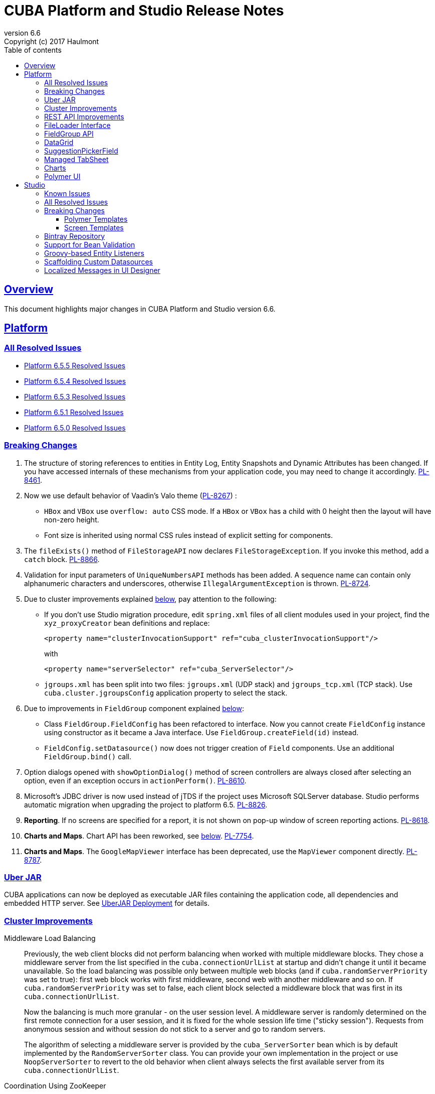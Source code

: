 = CUBA Platform and Studio Release Notes
:toc: left
:toc-title: Table of contents
:toclevels: 6
:sectnumlevels: 6
:stylesheet: cuba.css
:linkcss:
:source-highlighter: coderay
:imagesdir: ./img
:stylesdir: ./styles
:sourcesdir: ../../source
:doctype: book
:sectlinks:
:sectanchors:
:lang: en
:revnumber: 6.6
:version-label: Version
:revremark: Copyright (c) 2017 Haulmont
:youtrack: https://youtrack.cuba-platform.com
:manual: https://doc.cuba-platform.com/manual-6.5

:!sectnums:

[[overview]]
== Overview

This document highlights major changes in CUBA Platform and Studio version {revnumber}.

[[platform]]
== Platform

=== All Resolved Issues

* https://youtrack.cuba-platform.com/issues/PL?q=State:%20Fixed,%20Verified%20Fix%20versions:%206.5.5%20sort%20by:%20created%20asc[Platform 6.5.5 Resolved Issues]

* https://youtrack.cuba-platform.com/issues/PL?q=State:%20Fixed,%20Verified%20Fix%20versions:%206.5.4%20Affected%20versions:%20-SNAPSHOT%20sort%20by:%20created%20asc[Platform 6.5.4 Resolved Issues]

* https://youtrack.cuba-platform.com/issues/PL?q=State:%20Fixed,%20Verified%20Fix%20versions:%206.5.2,6.5.3%20Affected%20versions:%20-SNAPSHOT%20sort%20by:%20created%20asc[Platform 6.5.3 Resolved Issues]

* https://youtrack.cuba-platform.com/issues/PL?q=State:%20Fixed,%20Verified%20Fix%20versions:%206.5.1%20Affected%20versions:%20-SNAPSHOT%20sort%20by:%20created%20asc[Platform 6.5.1 Resolved Issues]

* https://youtrack.cuba-platform.com/issues/PL?q=Milestone:%20%7BRelease%206.5%7D%20State:%20Fixed,%20Verified%20Fix%20versions:%206.5.0%20Affected%20versions:%20-SNAPSHOT%20sort%20by:%20created%20asc[Platform 6.5.0 Resolved Issues]


[[platform_breaking_changes]]
=== Breaking Changes

. The structure of storing references to entities in Entity Log, Entity Snapshots and Dynamic Attributes has been changed. If you have accessed internals of these mechanisms from your application code, you may need to change it accordingly. {youtrack}/issue/PL-8461[PL-8461].

. Now we use default behavior of Vaadin's Valo theme ({youtrack}/issue/PL-8267[PL-8267]) :

* `HBox` and `VBox` use `overflow: auto` CSS mode. If a `HBox` or `VBox` has a child with 0 height then the layout will have non-zero height.
* Font size is inherited using normal CSS rules instead of explicit setting for components.

. The `fileExists()` method of `FileStorageAPI` now declares `FileStorageException`. If you invoke this method, add a `catch` block. {youtrack}/issue/PL-8866[PL-8866].

. Validation for input parameters of `UniqueNumbersAPI` methods has been added. A sequence name can contain only alphanumeric characters and underscores, otherwise `IllegalArgumentException` is thrown. {youtrack}/issue/PL-8724[PL-8724].

. Due to cluster improvements explained <<cluster,below>>, pay attention to the following:

* If you don't use Studio migration procedure, edit `spring.xml` files of all client modules used in your project, find the `xyz_proxyCreator` bean definitions and replace:
+
--
[source, xml]
----
<property name="clusterInvocationSupport" ref="cuba_clusterInvocationSupport"/>
----

with

[source, xml]
----
<property name="serverSelector" ref="cuba_ServerSelector"/>
----
--

* `jgroups.xml` has been split into two files: `jgroups.xml` (UDP stack) and `jgroups_tcp.xml` (TCP stack). Use `cuba.cluster.jgroupsConfig` application property to select the stack.

. Due to improvements in `FieldGroup` component explained <<field_group,below>>:

* Class `FieldGroup.FieldConfig` has been refactored to interface. Now you cannot create `FieldConfig` instance using constructor as it became a Java interface. Use `FieldGroup.createField(id)` instead.

* `FieldConfig.setDatasource()` now does not trigger creation of `Field` components. Use an additional `FieldGroup.bind()` call.


. Option dialogs opened with `showOptionDialog()` method of screen controllers are always closed after selecting an option, even if an exception occurs in `actionPerform()`. {youtrack}/issue/PL-8610[PL-8610].

. Microsoft's JDBC driver is now used instead of jTDS if the project uses Microsoft SQLServer database. Studio performs automatic migration when upgrading the project to platform 6.5. {youtrack}/issue/PL-8826[PL-8826].

. *Reporting*. If no screens are specified for a report, it is not shown on pop-up window of screen reporting actions. {youtrack}/issue/PL-8618[PL-8618].

. *Charts and Maps*. Chart API has been reworked, see <<charts,below>>. {youtrack}/issue/PL-7754[PL-7754].

. *Charts and Maps*. The `GoogleMapViewer` interface has been deprecated, use the `MapViewer` component directly. {youtrack}/issue/PL-8787[PL-8787].

[[uber_jar]]
=== Uber JAR

CUBA applications can now be deployed as executable JAR files containing the application code, all dependencies and embedded HTTP server. See
{manual}/uberjar_deployment.html[UberJAR Deployment] for details.

[[cluster]]
=== Cluster Improvements

[[cluster_load_balancing]]
Middleware Load Balancing::
+
--
Previously, the web client blocks did not perform balancing when worked with multiple middleware blocks. They chose a middleware server from the list specified in the `cuba.connectionUrlList` at startup and didn't change it until it became unavailable. So the load balancing was possible only between multiple web blocks (and if `cuba.randomServerPriority` was set to true): first web block works with first middleware, second web with another middleware and so on. If `cuba.randomServerPriority` was set to false, each client block selected a middleware block that was first in its `cuba.connectionUrlList`.

Now the balancing is much more granular - on the user session level. A middleware server is randomly determined on the first remote connection for a user session, and it is fixed for the whole session life time ("sticky session"). Requests from anonymous session and without session do not stick to a server and go to random servers.

The algorithm of selecting a middleware server is provided by the `cuba_ServerSorter` bean which is by default implemented by the `RandomServerSorter` class. You can provide your own implementation in the project or use `NoopServerSorter` to revert to the old behavior when client always selects the first available server from its `cuba.connectionUrlList`.
--

[[cluster_zookeeper]]
Coordination Using ZooKeeper::
+
--
Application blocks interact in a cluster in two ways: middleware blocks interact with each other, web blocks send requests to middleware. These channels of communication are based on different mechanisms (JGroups for inter-middleware interaction, Spring HTTPInvoker for requesting middleware from clients), however they both require discovering of current cluster topology - what middleware servers are up now and how to connect to them. By default, the following approaches are used:

* For communication between middleware blocks you set up UDP or TCP stack with some discovery methods. In case of UDP stack the discovery can be automatic as it is based on broadcasting UDP messages. However, broadcasting is often disabled in production environments, so the only reliable method of discovery is to specify the list of server addresses for TCPPING protocol in `jgroups.xml`. It means that the topology is static - you have to know it in advance when starting a middleware server.

* For requesting middleware from client blocks, you have to specify addresses of the middleware blocks in the `cuba.connectionUrlList` application property. It also makes the configuration static - you have to know addresses of the middleware servers when starting a client block.

Now we provide an application component that enables dynamic discovery of middleware servers for both communication channels. It is based on integration with https://zookeeper.apache.org[Apache ZooKeeper] - a centralized service for maintaining configuration information. When this component is included in your project, you need to specify only one static address when running your application blocks - the address of ZooKeeper. Middleware servers will advertise themselves by publishing their addresses on the ZooKeeper directory and discovery mechanisms will request ZooKeeper for addresses of available servers. If a middleware server goes down, it will be automatically removed from the directory immediately or after a timeout.

The source code of application component is available on https://github.com/cuba-platform/cuba-zk[GitHub], the binary artifacts are published in the standard CUBA repositories. See https://github.com/cuba-platform/cuba-zk[README] for information about including and configuring the component.
--

[[rest_api]]
=== REST API Improvements

[[rest_api_model_versioning]]
Model Versioning::
+
--
REST API v2 now contains a mechanism that allows you to change your data model but keep compatibility with existing REST clients. If a request from a client contains the `modelVersion` parameter, REST will apply a set of JSON transformations defined in a special XML configuration file. There are predefined transformations like removing or replacing an attribute, and you can provide custom classes for arbitrary transformations of schema and values. See {manual}/rest_api_v2_data_model_versioning.html[documentation] for details.
--

[[rest_api_persistent_token_store]]
Persistent Token Store::
+
--
By default, REST API v2 OAuth tokens are stored in memory only, which means clients need to re-login if the middleware server is restarted. Now you can turn on persistent storage for authentication tokens: see {manual}/rest_api_v2_persistent_token_store.html[documentation] for details. You may also want to increase token expiration timeout using the `cuba.rest.client.tokenExpirationTimeSec` application property, which is 12 hours by default.
--

[[file_Loader]]
=== FileLoader Interface

The new `FileLoader` interface allows you to work with files contained in {manual}/file_storage.html[File Storage] uniformly from the client and middle tier using input/output streams. It's a managed bean that can be injected or obtained via `AppBeans` class and it provides `openStream()` and `saveStream()` methods to load and save files. Both client and middleware implementations of the interface do not keep the whole file in memory, so you can pass files of any size without the risk of reaching memory limits.

[[field_group]]
=== FieldGroup API

We have reworked API of the `FieldGroup` component, deprecated old procedural methods and added support for dynamic change of the set of fields.

Breaking changes::
+
--
Class `FieldGroup.FieldConfig` has been refactored to interface. Now you cannot create `FieldConfig` instance using constructor as it became a Java interface. Use `FieldGroup.createField(id)` instead.

`FieldConfig.setDatasource()` now does not trigger creation of `Field` components. Use an additional `FieldGroup.bind()` call.
--

Deprecated::
+
--
All methods `setField<Something>(fieldId, value)` and `set<Something>(fieldId, value)` have been deprecated. Use `FieldConfig` APIs instead:

[source, java]
----
fieldGroup.getFieldNN("login").setVisible(false);
----

Method `FieldGroup.addCustomField` has been deprecated. Now, it is recommended to obtain `FieldConfig` and call `setComponent(Component)`:

[source, java]
----
LookupField languageLookup = factory.createComponent(LookupField.class);
...
fieldGroupRight.getFieldNN("language").setComponent(languageLookup);
----
--

New features::
+
--
You can specify separate `property` XML attribute for data binding:

[source, xml]
----
<fieldGroup id="fieldGroup" datasource="userDs" width="AUTO">
    <field id="position1x" property="position"/>
</fieldGroup>
----

We have introduced the `FieldGroupFieldFactory` bean that can be replaced globally or for a certain `FieldGroup` instance using `fieldFactoryBean` XML attribute or `FieldGroup.setFieldFactory()` method.

Now you can add/remove fields on the fly using methods: `addField(FieldConfig)`, `addField(FieldConfig, colIndex)`, `addField(FieldConfig, colIndex, rowIndex)`, `removeField(fieldId)`.
--

See {youtrack}/issue/PL-8776[PL-8776] for more details.

[[data_grid]]
=== DataGrid

We have introduced inline editor for `DataGrid` component. `DataGrid` supports line-based editing, where double-clicking (or using Enter key) a row opens the row editor. In the editor, the input fields can be edited, as well as navigated with Tab and Shift+Tab keys. If validation fails, an error is displayed and the user can correct the inputs. It allows a user to edit rows inside of `DataGrid` using a special editable representation of a row.

image::gui_dataGrid_editor.png[]

See {manual}/gui_DataGrid.html#gui_DataGrid_inline_editor[Usage of DataGrid Inline Editor].

=== SuggestionPickerField

The visual components library now contains a true autocomplete field with background loading of options: {manual}/gui_SuggestionPickerField.html[SuggestionPickerField]. It is designed to search for entity instances according to a string entered by a user. It differs from `SearchPickerField` in that it refreshes the list of options on each entered symbol without the need to press Enter. The list of options is loaded in background according to the logic defined by the application developer on the server side.

image::gui_suggestionPickerField.png[]

[[managed_tabsheet]]
=== Managed TabSheet

New `cuba.web.mainTabSheetMode` application property defines which component will be used for Tabbed mode of main window:

. Default `TabSheet` component.
. Managed `TabSheet` component that doesn't unload tab content from the browser when a user selects another tab.

This property can have one of the two string values: `DEFAULT` or `MANAGED`.

`MANAGED` option is useful when you integrate some thirdparty web UI to your application as HTML `iframe` using the `Embedded` component. In case of `DEFAULT` mode content of a tab and embedded `iframe` will be completely reloaded on each selected tab switch. If you use `MANAGED` option then content of a tab remains in a browser memory and will not be reloaded when user switches tabs.

See {youtrack}/issue//PL-8464[PL-8464] for more details.

[[charts]]
=== Charts

Charts API has been simplified:

* Introduced separate component interfaces for all charts: AngularGaugeChart, FunnelChart, GanttChart, PieChart, RadarChart, SerialChart, XYChart. They contain methods that are relevant for a concrete chart implementation.
* Improved data binding. Now you can simply call `addData()` method to add items to a chart.

*Note:* charts XML markup fully compatible with the previous version.

New API usage example:
[source, java]
----
public class OrderBrowse extends AbstractLookup {
    @Inject
    private PieChart pieChart;  // we can inject typed Chart interface

    @Override
    public void init(Map<String, Object> params) {
        super.init(params);

        // no need to obtain configuration object and cast it to PieChart
        pieChart.setDepth3D(15)
                .setAngle(15)
                .setBalloon(
                        new Balloon()
                                .setColor(Color.AQUA)
                );

        // just add data, no need to create and set ListDataProvider
        pieChart.addData(MapDataItem.of("name", "Some String",
                                        "value", 75));
        pieChart.addData(MapDataItem.of("name", "Another String",
                                        "value", 12));
    }
}
----

Removed::
+
--
* `Chart.setConfiguration()` - now you have to use concrete Chart interface inheritor.
* `Chart.isByDate()` and `Chart.setByDate()` - now you have to use SeriesBasedChart interface and assign value to `CategoryAxis.parseDates` property.
--

Moved::
+
--
* `Chart.add<SomeEvent>Listener` methods now are available only for concrete Chart interfaces.
* Methods `zoomOut`, `zoomToIndexes`, `zoomToDates` have been moved to SeriesBasedChart interface.
* Methods `zoomOutValueAxes`, `zoomOutValueAxis`, `zoomOutValueAxis`, `zoomValueAxisToValues`, `zoomValueAxisToValues` have been moved to CoordinateChart interface.
--

Deprecated::
+
--
* Constant `Chart.NAME` no more corresponds to concrete Component class.
* `Chart.getConfiguration()` - now you can use concrete Chart inheritor instead, but you still can configure chart using old code based on configuration object.
--

If you declare charts in XML then concrete chart components will be created and you can inject them to your controller:
[source, java]
----
@Inject
private SerialChart columnChart;
@Inject
private GanttChart ganttChart;
----

To migrate old code that uses event listeners you have to add type casts (or use the new chart interface):
[source, java]
----
@Inject
private Chart pieChart;
...
((PieChart) pieChart).addSliceClickListener(event -> {
});
----

Simplified data binding API::
+
--
* Added convenient constructors to MapDataItem
* New `addData` method is available from any Chart interface
[source, java]
----
pieChart.addData(MapDataItem.of("name", "Some String",
                                "value", 75));
pieChart.addData(MapDataItem.of("name:", "Another String",
                                "value", 12));
----
--

See {youtrack}/issue/PL-7754[PL-7754] for more details.

[[polymer]]
=== Polymer UI
Polymer templates have been adopted to use CUBA Studio's snippets mechanism. All templates use the same snippets for entity `-list` and `-edit` components generation. Also properties and methods of `-list` and `-edit` components were extracted to the corresponding behaviors: `CubaEntityEditViewBehavior` and `CubaEntityListViewBehavior` which are available in `cuba-ui` package.

[[polymer_routing]]
Routing::
'Entity CRUD actions' templates were merged to a single 'Entity management' template however you still can choose between cards/simple list representation. The component generated by this template contains routing logic for switching between list and editor state. The state is bound to the URL using `app-route` components so it is possible to navigate directly to a particular entity editor.

[[polymer_lookup]]
Lookup Approach::
`cuba-lookup` component provides an ability to specify entity `-list` component in order to select an entity instance for a reference attribute. The list component should be marked with `.lookup-screen` class.
+
--
[source, html]
----
<link rel="demo-manufacturers-by-country.html">

<cuba-lookup picked-entity="{{entity.manufacturer}}">
  <div class="dropdown">
    ... <!-- dropdown-->
  </div>
  <demo-manufacturers-by-country class="lookup-screen"></demo-manufacturers-by-country>
</cuba-lookup>
----
--

[[polymer_file_upload]]
File Upload Field::
https://github.com/cuba-elements/cuba-file-field[`cuba-file-field`] element provides an ability to upload file to the server. Uploaded file will be shown as clickable link.
+
--
[source, html]
----
<cuba-file-field file-descriptor="{{entity.photo}}"></cuba-file-field>
----
--

[[studio]]
== Studio

=== Known Issues

* There is a bug in the Studio release 6.5.5 shell script that prevents launching if current directory is not `studio/bin` that contains the script. In order to start Studio on Linux, open your terminal, `cd` to the `bin` folder and execute `studio` from it.

=== All Resolved Issues

* https://youtrack.cuba-platform.com/issues/STUDIO?q=State:%20Fixed%20,%20Verified%20Fix%20versions:%206.5.5%20sort%20by:%20created%20asc[Studio 6.5.5 Resolved Issues]

* https://youtrack.cuba-platform.com/issues/STUDIO?q=State:%20Fixed,%20Verified%20Fix%20versions:%206.5.3,6.5.4%20Affected%20versions:%20-SNAPSHOT%20sort%20by:%20created%20asc[Studio 6.5.4 Resolved Issues]

* https://youtrack.cuba-platform.com/issues/STUDIO?q=State:%20Fixed,%20Verified%20Fix%20versions:%206.5.2%20Affected%20versions:%20-SNAPSHOT%20sort%20by:%20created%20asc[Studio 6.5.2 Resolved Issues]

* https://youtrack.cuba-platform.com/issues/STUDIO?q=State:%20Fixed,%20Verified%20Fix%20versions:%206.5.1%20Affected%20versions:%20-SNAPSHOT%20sort%20by:%20created%20asc[Studio 6.5.1 Resolved Issues]

* https://youtrack.cuba-platform.com/issues/STUDIO?q=Milestone:%20%7BRelease%206.5%7D%20State:%20Fixed,%20Verified%20Fix%20versions:%206.5.0%20Affected%20versions:%20-SNAPSHOT%20sort%20by:%20created%20asc[Studio 6.5.0 Resolved Issues]

[[studio_breaking_changes]]
=== Breaking Changes

[[polymer_templates]]
==== Polymer Templates

Templates which are used for Polymer UI scaffolding were changed to support routing improvements.
In order to adopt those changes and use new templates you have to perform manual upgrade on your
Polymer client source code. The changes are listed below.

. Add `cuba-ui` dependency to the `bower.json`:
+
--
[source, json]
----
{
  ...
  "dependencies": {
    ...
    "cuba-ui": "cuba-elements/cuba-ui#^0.1.0",
    ...
  }
  ...
}
----
--
. Add `cuba-ui` import to the `{namespace}-shell.html`:
+
--
[source, xml]
----
<link rel="import" href="../bower_components/cuba-ui/cuba-ui.html">
----
--
. Make the following changes in `{namespace}-shell.html`:
.. add `tail` property binding in the `app-route` component:
+
--
[source, xml]
----
<app-route route="{{route}}" pattern="/:page" data="{{routeData}}" tail="{{routeTail}}">
----
--
.. set `selected-attribute="active"` in the `iron-lazy-pages` component:
+
--
[source, xml]
----
<iron-lazy-pages selected="[[_computeSelectedPage(routeData.page)]]" attr-for-selected="data-route" selected-attribute="active" class="content fit">
----
--
.. add the following listener and handler:
+
--
[source, javascript]
----
Polymer({
  is: 'namespace-shell',
  ...
  listeners: {
    'navigate': '_onNavigate'
  },
  ...
  _onNavigate: function(event, detail) {
    this.set("route.path", detail);
  }
});
----
--

[[screen_templates]]
==== Screen Templates

The API of screen templates has been reworked, so if you have created your own templates, they most probably won't work in Studio 6.5.

The following API methods have been removed: `getEditorNestedDatasourceProperties()`, `getEditorNestedCollectionDatasourceProperties()`, `generateDescriptorFileName()`, `generateFiledGroupXml()`, `getEditorCollectionAttributesTablesXml()`, `getBrowseColumns()`, `generateControllerNameByDescriptorName()`.

The removed methods are replaced with two new methods: `processSnippet()` and `evaluateScript()`, and a number of "snippets" and "scripts". These reusable parts of templates are located in the `snippet` subdirectory of the templates folder. As a result, all the logic previously hidden inside Studio API is now available in the form of micro-templates.

See Studio context help on the templates editing page for details.

[[bintray]]
=== Bintray Repository

All binary artifacts of CUBA platform and Premium Add-ons are now published also on https://bintray.com[Bintray]. Currently we are considering the usage of Bintray as experimental, but if you have any trouble accessing our `repo.cuba-platform.com` repository, you can easily switch to Bintray by selecting it in the Studio Server window:

----
https://dl.bintray.com/cuba-platform/main
----

Authentication for this repository is not needed. After reopening your project, Studio will automatically update the `buildscript.repositories` section of your `build.gradle`. There will be separate declarations of all needed repositories, such as `mavenCentral`, `jcenter`, etc.

If you use Premium Add-ons, `build.gradle` will contain additional repository:

----
maven {
    url 'https://cuba-platform.bintray.com/premium'
    credentials {
        username(rootProject.hasProperty('premiumRepoUser') ?
                    rootProject['premiumRepoUser'] : System.getenv('CUBA_PREMIUM_USER'))
        password(rootProject.hasProperty('premiumRepoPass') ?
                    rootProject['premiumRepoPass'] : System.getenv('CUBA_PREMIUM_PASSWORD'))
    }
}
----

Studio provides credentials automatically from your subscription information.

When you build your project with Bintray from the command line, there is a distinction from `repo.cuba-platform.com` repository in how to specify credentials. For Bintray, you should add `@cuba-platform` suffix to the user name, for example:

----
gradlew assemble -PpremiumRepoUser=123456123456@cuba-platform -PpremiumRepoPass=abcdefabcdef
----

=== Support for Bean Validation

Studio now contains UI for setting field-level bean validation annotations. It is available on the entity attribute panel, for example:

image::bean_validation_2.png[width=800]

Please note that you should enter annotation values exactly as they appear in Java code. This is especially important in regular expressions where you should escape \ symbols, for example:

image::bean_validation_1.png[width=800]

=== Groovy-based Entity Listeners

If you have selected *Groovy support* on the *Project properties > Advanced* tab,

image::groovy_entity_listener_1.png[width=800]

you can select *Groovy* when creating an entity listener:

image::groovy_entity_listener_2.png[width=800]

=== Scaffolding Custom Datasources

image::custom_datasource_1.gif[width=800]

=== Localized Messages in UI Designer

Studio screen layout designer now displays localized messages (in default locale) instead of message keys. In the example below, the button has its `caption` attribute set to `msg://myButton`, but the layout display *My Button* caption that is set in a message pack for this key:

image::loc_messages_1.png[width=800]
